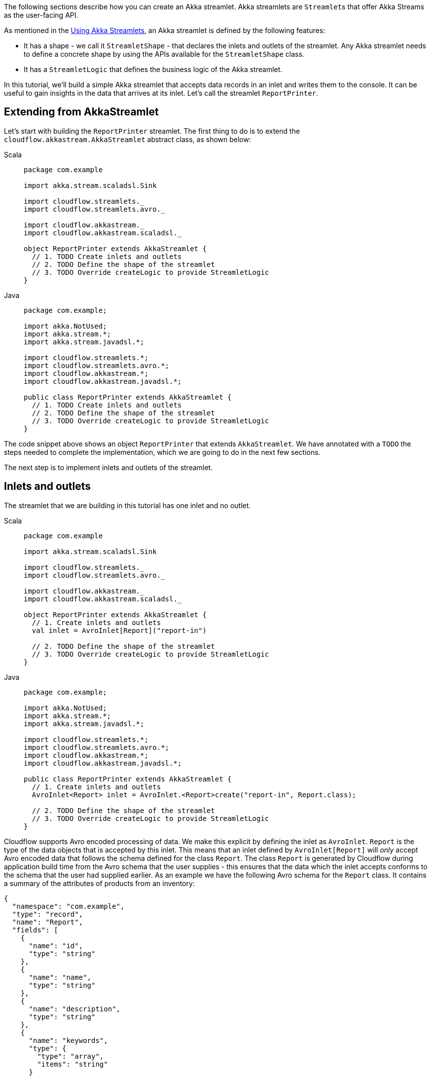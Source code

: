 :page-partial:
:page-supergroup-scala-java: Language


The following sections describe how you can create an Akka streamlet.
Akka streamlets are `Streamlet`{empty}s that offer Akka Streams as the user-facing API.

As mentioned in the xref:use-akka-streamlets.adoc[Using Akka Streamlets], an Akka streamlet is defined by the following features:

* It has a shape - we call it `StreamletShape` - that declares the inlets and outlets of the streamlet. Any Akka streamlet needs to define a concrete shape by using the APIs available for the `StreamletShape` class.
* It has a `StreamletLogic` that defines the business logic of the Akka streamlet.

In this tutorial, we'll build a simple Akka streamlet that accepts data records in an inlet and writes them to the console. 
It can be useful to gain insights in the data that arrives at its inlet.
Let's call the streamlet `ReportPrinter`.

== Extending from AkkaStreamlet

Let's start with building the `ReportPrinter` streamlet.
The first thing to do is to extend the `cloudflow.akkastream.AkkaStreamlet` abstract class, as shown below:

[.tabset] 
Scala::
+
--
[source,scala]
----
package com.example

import akka.stream.scaladsl.Sink

import cloudflow.streamlets._
import cloudflow.streamlets.avro._

import cloudflow.akkastream._
import cloudflow.akkastream.scaladsl._

object ReportPrinter extends AkkaStreamlet {
  // 1. TODO Create inlets and outlets
  // 2. TODO Define the shape of the streamlet
  // 3. TODO Override createLogic to provide StreamletLogic
}
----
--
Java::
+
--
[source,java]
----
package com.example;

import akka.NotUsed;
import akka.stream.*;
import akka.stream.javadsl.*;

import cloudflow.streamlets.*;
import cloudflow.streamlets.avro.*;
import cloudflow.akkastream.*;
import cloudflow.akkastream.javadsl.*;

public class ReportPrinter extends AkkaStreamlet {
  // 1. TODO Create inlets and outlets
  // 2. TODO Define the shape of the streamlet
  // 3. TODO Override createLogic to provide StreamletLogic
}
----
--

The code snippet above shows an object `ReportPrinter` that extends `AkkaStreamlet`.
We have annotated with a `TODO` the steps needed to complete the implementation, which we are going to do in the next few sections.

The next step is to implement inlets and outlets of the streamlet.

== Inlets and outlets

The streamlet that we are building in this tutorial has one inlet and no outlet.

[.tabset] 
Scala::
+
[source,scala]
----
package com.example

import akka.stream.scaladsl.Sink

import cloudflow.streamlets._
import cloudflow.streamlets.avro._

import cloudflow.akkastream._
import cloudflow.akkastream.scaladsl._

object ReportPrinter extends AkkaStreamlet {
  // 1. Create inlets and outlets
  val inlet = AvroInlet[Report]("report-in")

  // 2. TODO Define the shape of the streamlet
  // 3. TODO Override createLogic to provide StreamletLogic
}
----

Java::
+
[source,java]
----
package com.example;

import akka.NotUsed;
import akka.stream.*;
import akka.stream.javadsl.*;

import cloudflow.streamlets.*;
import cloudflow.streamlets.avro.*;
import cloudflow.akkastream.*;
import cloudflow.akkastream.javadsl.*;

public class ReportPrinter extends AkkaStreamlet {
  // 1. Create inlets and outlets
  AvroInlet<Report> inlet = AvroInlet.<Report>create("report-in", Report.class);

  // 2. TODO Define the shape of the streamlet
  // 3. TODO Override createLogic to provide StreamletLogic
}
----

Cloudflow supports Avro encoded processing of data. 
We make this explicit by defining the inlet as `AvroInlet`. 
`Report` is the type of the data objects that is accepted by this inlet.
This means that an inlet defined by `AvroInlet[Report]` will _only_ accept Avro encoded data that follows the schema defined for the class `Report`. 
The class `Report` is generated by Cloudflow during application build time from the Avro schema that the user supplies - this ensures that the data which the inlet accepts conforms to the schema that the user had supplied earlier.
As an example we have the following Avro schema for the `Report` class. 
It contains a summary of the attributes of products from an inventory:

[source,json]
----
{
  "namespace": "com.example",
  "type": "record",
  "name": "Report",
  "fields": [
    {
      "name": "id",
      "type": "string"
    },
    {
      "name": "name",
      "type": "string"
    },
    {
      "name": "description",
      "type": "string"
    },
    {
      "name": "keywords",
      "type": {
        "type": "array",
        "items": "string"
      }
    }
  ]
}
----

In the definition of the inlet, "report-in" is the name of the inlet. 
As a best practice, we recommend that you use a domain-specific name for the inlet to  indicate the nature of data that this inlet is supposed to accept.

[NOTE]
====
This streamlet does not have any outlet. But in general outlets are defined similarly. `val out = AvroOutlet[Report]("out").withPartitioner(report => report.name)` 
defines an outlet that writes Avro encoded data for the object of type `Report`. 
Here, "report-out" is the name that we give to the outlet. 
`withPartitioner` is used to set a partitioning function, which is used to partition the data to the underlying streaming system.
If we don't specify a partitioner, the default `RoundRobinPartitioner` is used.
====

== Streamlet shape

Lets now define the shape of `ReportPrinter` by using the APIs in `Cloudflow.streamlets.StreamletShape`:

[.tabset] 
Scala::
+
[source,scala]
----
package com.example

import akka.stream.scaladsl.Sink

import cloudflow.streamlets._
import cloudflow.streamlets.avro._

import cloudflow.akkastream._
import cloudflow.akkastream.scaladsl._

object ReportPrinter extends AkkaStreamlet {
  // 1. Create inlets and outlets
  val inlet = AvroInlet[Report]("report-in")

  // 2. Define the shape of the streamlet
  val shape = StreamletShape.withInlets(inlet)

  // 3. TODO Override createLogic to provide StreamletLogic
}
----

Java::
+
[source,java]
----
package com.example;

import akka.NotUsed;
import akka.stream.*;
import akka.stream.javadsl.*;

import cloudflow.streamlets.*;
import cloudflow.streamlets.avro.*;
import cloudflow.akkastream.*;
import cloudflow.akkastream.javadsl.*;

public class ReportPrinter extends AkkaStreamlet {
  // 1. Create inlets and outlets
  AvroInlet<Report> inlet = AvroInlet.<Report>create("report-in", Report.class);

  // 2. Define the shape of the streamlet
  public StreamletShape shape() {
   return StreamletShape.createWithInlets(inlet);
  }

  // 3. TODO Override createLogic to provide StreamletLogic
}
----

The above code specifies that this streamlet has a "one inlet, no outlet" shape by overriding the `shape` method with this specific configuration. 
In general, `StreamletShape` offers methods to define arbitrary shapes for any streamlet. 
For example, to define a streamlet with 2 inlets and 2 outlets, we could write `StreamletShape.withInlets(in0, in1).withOutlets(valid, invalid)`.

So far, we have defined the inlets and outlets and used them to declare the particular shape of this streamlet.
The next, and arguably the most important step, is to define the `StreamletLogic` that contains our business logic.

== Defining the `StreamletLogic`

The `StreamletLogic` class makes it possible for a user to specify domain logic. 
It is defined as an abstract class in `cloudflow.akkastream.StreamletLogic` and provides an abstract method `run()` where the user can define the desired business logic for the Akka Streamlet.

[NOTE]
====
If the streamlet needs to define local state required for processing logic, for example, a `Map` to resolve values or a `List` of the most recent events, it must be put inside the `StreamletLogic` class and _not_ as part of the outer `Streamlet` class.
The `Streamlet` class is used by Cloudflow for extraction of metadata.
Cloudflow instantiates `Streamlet`{empty}s when the blueprint is verified, which can have unwanted side effects.
====

For this next step, we need to override `createLogic` from `AkkaStreamlet` in our `ReportPrinter` object.
`createLogic` needs to return an instance of `StreamletLogic` which will do the processing of the incoming `report`{empty}s based on the requirements of `ReportPrinter` object.

[.tabset] 
Scala::
+
[source,scala]
----
package com.example

import akka.stream.scaladsl.Sink

import cloudflow.streamlets._
import cloudflow.streamlets.avro._

import cloudflow.akkastream._
import cloudflow.akkastream.scaladsl._

object ReportPrinter extends AkkaStreamlet {
  // 1. Create inlets and outlets
  val inlet = AvroInlet[Report]("report-in")

  // 2. Define the shape of the streamlet
  val shape = StreamletShape.withInlets(inlet)

  // 3. Override createLogic to provide StreamletLogic
  def createLogic = new RunnableGraphStreamletLogic() {
    def format(report: Report) = s"${report.name}\n]n${report.description}"
    def runnableGraph =
      plainSource(inlet)
        .to(Sink.foreach(report ⇒ println(format(report))))
  }
}
----

Java::
+
[source,java]
----
package com.example;

import akka.NotUsed;
import akka.stream.*;
import akka.stream.javadsl.*;

import cloudflow.streamlets.*;
import cloudflow.streamlets.avro.*;
import cloudflow.akkastream.*;
import cloudflow.akkastream.javadsl.*;

public class ReportPrinter extends AkkaStreamlet {
  // 1. Create inlets and outlets
  AvroInlet<Report> inlet = AvroInlet.<Report>create("report-in", Report.class);

  // 2. Define the shape of the streamlet
  public StreamletShape shape() {
   return StreamletShape.createWithInlets(inlet);
  }

  // 3. Override createLogic to provide StreamletLogic
  public RunnableGraphStreamletLogic createLogic() {
    return new RunnableGraphStreamletLogic(getStreamletContext()) {
      public String format(Report report) {
        return report.getName() + "\n\n" +report.getDescription();
      }
      public RunnableGraph<NotUsed> createRunnableGraph() {
        return plainSource(inlet).to(Sink.foreach(report -> System.out.println(format(report))));
      }
    };
  }
}
----

In the above code, we override `createLogic` to supply the domain logic for the streamlet.

In this case, since we are implementing a printer streamlet for the console, all we need to do is read from the inlet that we defined earlier, `val inlet = AvroInlet[Report]("report-in")`, and do some processing on it to transform the record into a printable string.

We provide `RunnableGraphStreamletLogic` to facilitate the creation of the `StreamletLogic` when you only want to define a `RunnableGraph` to define the operation of this streamlet. 

It only requires you to define a `runnableGraph` method that specifies the graph to be run, as we have done in the above code. 
The `runnableGraph` method specifies that we create a `Source` from the `inlet` to read the reports and connect it to a `Sink` that prints out the reports.

Here are the steps that we take as part of the processing logic:

* Since we want to pretty print to the console, we define a helper `format` method to transform the input `Report` records into a formatted String.
* Every report read from the Source is printed by using `Sink.foreach`, which is part of the `akka.stream.scaladsl` package.

Note that the processing logic can be quite complex and we can maintain local ephimeral state as part of the implementation of `StreamletLogic`.

In summary, here are the steps for defining an Akka streamlet:

* Define the inlets and outlets
* Define the concrete shape using the inlets and outlets.
* Define the custom processing logic that reads data from inlets and writes data to outlets

=== Using `ReportPrinter` in the blueprint

An example of a blueprint using the `ReportPrinter` could look like this:

[source,hocon]
----
blueprint {
  streamlets {
    ingress = com.example.ReportIngress
    report-printer = com.example.ReportPrinter
  }

  connections {
    ingress.out = [report-printer.report-in]
  }
}

----

The omitted `ReportIngress` could, for instance, be another `AkkaStreamlet` that writes `Report`{empty}s to its outlet.

[[akka-at-least-at-most]]
== At-least-once or At-most-once processing

You can access the inlet and outlet streams through methods on the `StreamletLogic` that return Akka Streams `Source`{empty}s and `Sink`{empty}s.

So far, we've used the `plainSource` method to read from the inlet.
When the streamlet is started, it will only receive elements that arrive *after* it is started. 
The same applies when the streamlet is restarted for any reason. 
In short, the `plainSource` provides at-most-once message delivery semantics, as described in xref:cloudflow-streamlets.adoc#message-delivery-semantics[Message delivery semantics].

[NOTE]
====
The `plainSource` method optionally takes a `ResetPosition` argument. By default this is set to `Latest`, which means that it will only provide records as they arrive, starting at the latest offset known for every partition. 
If `ResetPosition` is set to `Earliest`, `plainSource` will start providing records from the earliest offset known for every partition, potentially re-reading *all received records* on *every* restart.
====

`StreamletLogic` also provides a `Source` that makes it possible to process records at-least-once. 
The `sourceWithOffsetContext` method creates a `Source`, where every record is automatically associated with a committable offset. 
That committable offset must be committed once you are done processing. 

There are several ways to commit offsets:

`SourceWithContext`:: used to pass through the committable offsets further downstream. 

`Flow`{empty}s and `Sink`{empty}s:: used to make sure that offsets are committed automatically.

All of these types move the committable offset along with the data but allow you to apply normal operators to the stream that treat the data transparently, as if it were without context. 

We explain these options in detail in the next sections.

=== Sources for inlets

As described, the `plainSource` methods returns an Akka Streams `Source`, which always starts reading elements as they arrive.

The `sourceWithOffsetContext` method returns a `akka.stream.scaladsl.SourceWithContext` for an inlet, the Java equivalent is `getSourceWithOffsetContext`, which returns a `akka.stream.javadsl.SourceWithContext`.

A `FlowWithContext`, which contains a subset of `Flow` operators, automatically propagates the context for every record, so that you don't have to worry about it when using it to process the stream. It can be easily attached to a `SourceWithContext` using the `via` method, similar to how a `Source` and `Flow` are connected.

[NOTE]
====
In the Scala API, we provide type aliases `cloudflow.akkastream.scaladsl.SourceWithOffsetContext[T]` and `cloudflow.akkastream.scaladsl.FlowWithOffsetContext[I, O]` which are short-hand for `akka.stream.scaladsl.SourceWithContext[T, CommittableOffset, NotUsed]`, `akka.stream.scaladsl.FlowWithContext[I, CommittableOffset, O, CommittableOffset, NotUsed]`, respectively.
====

=== Sinks for outlets

The `plainSink` method (Java API equivalent is `getPlainSink`) returns a sink to write to an outlet.

The `sinkWithOffsetContext` method (Java API equivalent is `getSinkWithOffsetContext`) returns a sink to write records to an outlet, *and* to commit the offsets associated with the records.

Records associated with offsets, written to this sink, are committed in batches. 
The `sinkWithOffsetContext` takes an optional `CommitterSettings` argument which controls how commits are batched. 
By default, the settings in `akka.kafka.committer` are used, which you can tune in your `application.conf`.

You can connect a `SourceWithContext` or a `FlowWithContext` to this type of sink with a `to` method, similar to how you would connect a `Source` or `Flow` to a `Sink`.
There is also a `sinkWithOffsetContext` method that takes no arguments.

It *only* commits the offsets associated with the records, the records themselves are ignored.

=== `FlowWithContext`

The `FlowWithContext` provides a constrained set of operators compared to the Akka Streams `Flow`. 
These subset of operators process records in-order.
It is used for your convenience. 
As a user you don't have to worry about how the offset per record is passed along.

=== Operators that turn `T` into `Seq[T]`

The `FlowWithContext` propagates the `CommittableOffset` per record that it operates on.
In the case of operators that create a `Seq[T]` of records for every record, like `grouped`, the sequencing operation is also applied to the context.
This means that the context is no longer `CommittableOffset`, but instead is turned into a `Seq[CommittableOffset]`.

If you transform the `Seq[T]` to some type that is written to an outlet, you have to
map the offsets with `mapContext` and select which offset you want to use, since now there is a `Seq[CommittableOffset]` where a single `CommittableOffset` is required. 
One way to do this is to use `flowWithContext.mapContext(_.last)` to select the last `CommittableOffset` associated with the grouped input records.

=== Converting between `FlowWithContext` and `Flow`

The Akka Streams `Flow` supports more operations than the `FlowWithContext` and allows for integrating with any kind of `Graph`, including custom `GraphStage`{empty}s.
The `FlowWithContext[In, CommittableOffset, Out, CommittableOffset, Mat]` can be converted to a `Flow[(In, CommittableOffset), (Out, CommittableOffset), Mat]`.
As you can see from the type signature, every element in the resulting `Flow` is a `Tuple2` of an element and its `CommittableOffset`. (In Java an `akka.japi.Pair` type is used instead of the Scala `Tuple2` type).
The `Flow[(In, CommittableOffset), (Out, CommittableOffset), Mat]` can be converted (back) to a `FlowWithContext[In, CommittableOffset, Out, CommittableOffset, Mat]`.

Being able to convert back and forth between `FlowWithContext` and `Flow` means that you can stop automatic context propagation, apply more advanced operations on the stream, and once you are finished, convert the `Flow` back into a `FlowWithContext`, as long as you pass along the elements with their contexts as tuples.

[NOTE]
====
If the order of elements is changed in custom operations on the Flow, it is likely that offsets will be advanced too early, which can result in data loss on Streamlet restart.
====

The same is true for the `SourceWithContext[CommittableOffset, Out, Mat]`, which can be turned into a `Source[(Out, CommittableOffset), Mat]`. The `endContextPropagation` method on `FlowWithContext` returns a `Flow`. `FlowWithContext.from` turns a `Flow` back into a `FlowWithContext`. The `endContextPropagation` method on `SourceWithContext` returns a `Source`. The `SourceWithContext.from` creates a `SourceWithContext` from a `Source`. In Java `SourceWithContext.fromPairs` is the equivalent for turning a `Source` into a `SourceWithContext`.

=== At-least-once ReportPrinter

The `plainSource` does not provide any tracking of where the streamlet left off, so if the streamlet is restarted it will print all elements from the earliest available data in the outlet it is connected to.

In this section, we're going to use the `sourceWithOffsetContext` to track offsets and commit them automatically with an `sinkWithOffsetContext`.

The `sourceWithOffsetContext` method provides a `SourceWithCommittableOffset[In]` for an inlet.
Internally, a `CommittableOffset` is paired with every element to keep track of the associated offset.
The `SourceWithContext` has many of the operators of a `Source`, it just automatically propagates the offsets.
In the code below, it is connected to an `sinkWithOffsetContext`, which automatically commits the offset associated with every record.

The code below shows how the `ReportPrinter` can be changed to use at-least-once semantics. All we need to do is change the streamlet logic:

[.tabset] 
Scala::
+
[source,scala]
----
def createLogic = new RunnableGraphStreamletLogic() {
  def format(report: Report) = s"${report.name}\n\n${report.description}"
  def runnableGraph =
    sourceWithOffsetContext(inlet)
      .map { report ⇒
        println(format(report))
        report
      }
      .to(sinkWithOffsetContext)
}
----

Java::
+
[source,java]
----
public RunnableGraph<NotUsed> createRunnableGraph() {
  return getSourceWithOffsetContext(inlet)
    .map(report -> {
        System.out.println(format(report));
        return report;
    })
    .asSource()
    .to(getSinkWithOffsetContext());
}
----

This completes the code for the `ReportPrinter`. The next step is to use it in a blueprint, as described in xref:cloudflow-streamlets.adoc#streamlets-blueprints[Composing streamlets using blueprints]. Then, you will want to xref:test-akka-streamlet.adoc[test your streamlets].
